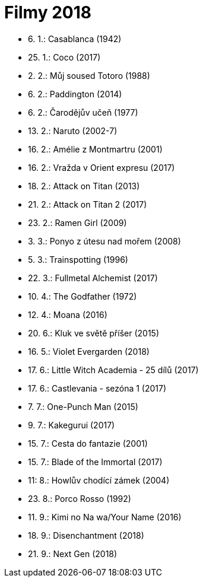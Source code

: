 = Filmy 2018 =

* 6. 1.: Casablanca (1942)
* 25. 1.: Coco (2017)
* 2. 2.: Můj soused Totoro (1988)
* 6. 2.: Paddington (2014)
* 6. 2.: Čarodějův učeň (1977)
* 13. 2.: Naruto (2002-7)
* 16. 2.: Amélie z Montmartru (2001)
* 16. 2.: Vražda v Orient expresu (2017)
* 18. 2.: Attack on Titan (2013)
* 21. 2.: Attack on Titan 2 (2017)
* 23. 2.: Ramen Girl (2009)
* 3. 3.: Ponyo z útesu nad mořem (2008)
* 5. 3.: Trainspotting (1996)
* 22. 3.: Fullmetal Alchemist (2017)
* 10. 4.: The Godfather (1972)
* 12. 4.: Moana (2016)
* 20. 6.: Kluk ve světě příšer (2015)
* 16. 5.: Violet Evergarden (2018)
* 17. 6.: Little Witch Academia - 25 dílů (2017)
* 17. 6.: Castlevania - sezóna 1 (2017)
* 7. 7.: One-Punch Man (2015)
* 9. 7.: Kakegurui (2017)
* 15. 7.: Cesta do fantazie (2001)
* 15. 7.: Blade of the Immortal (2017)
* 11: 8.: Howlův chodící zámek (2004)
* 23. 8.: Porco Rosso (1992)
* 11. 9.: Kimi no Na wa/Your Name (2016)
* 18. 9.: Disenchantment (2018)
* 21. 9.: Next Gen (2018)
